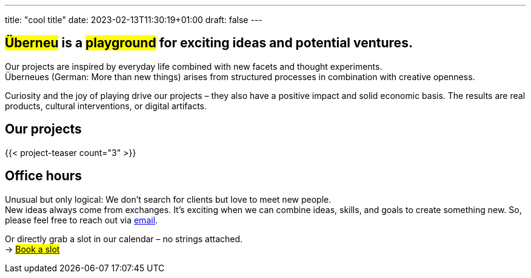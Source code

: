 ---
title: "cool title"
date: 2023-02-13T11:30:19+01:00
draft: false
---
[.bigtype]
== #Überneu# is a #playground# for exciting ideas and potential ventures.  

Our projects are inspired by everyday life combined with new facets and thought experiments. +
Überneues (German: More than new things) arises from structured processes in combination with creative openness. 

Curiosity and the joy of playing drive our projects – they also have a positive impact and solid economic basis.
The results are real products, cultural interventions, or digital artifacts. 

== Our projects
{{< project-teaser count="3" >}}

== Office hours
Unusual but only logical: We don't search for clients but love to meet new people. + 
New ideas always come from exchanges. 
It's exciting when we can combine ideas, skills, and goals to create something new.
So, please feel free to reach out via mailto:hi@ueberneu.de[email].

Or directly grab a slot in our calendar – no strings attached. +
-> https://cal.com/ueberneu[#Book a slot#]
